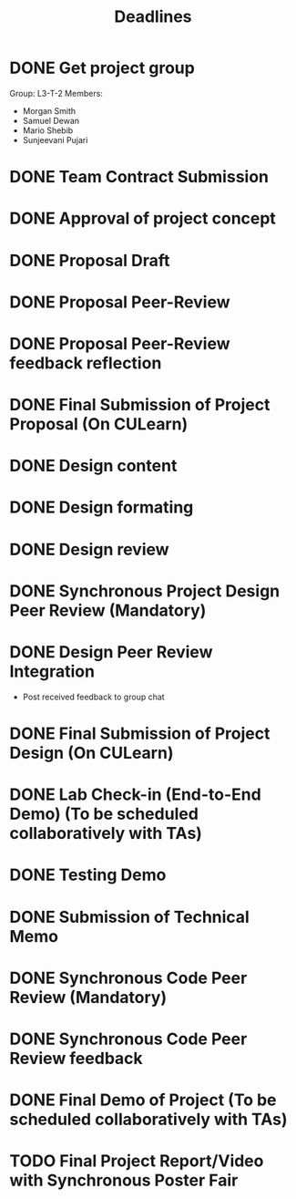 #+title: Deadlines
* DONE Get project group
CLOSED: [2020-09-08 Tue 18:21] DEADLINE: <2020-09-09 Wed>
Group: L3-T-2
Members:
 - Morgan Smith
 - Samuel Dewan
 - Mario Shebib
 - Sunjeevani Pujari
* DONE Team Contract Submission
CLOSED: [2020-09-19 Sat 15:32] DEADLINE: <2020-09-20 Sun>
* DONE Approval of project concept
CLOSED: [2020-09-22 Tue 13:57] DEADLINE: <2020-09-23 Wed>
* DONE Proposal Draft
CLOSED: [2020-09-29 Tue 18:00] DEADLINE: <2020-09-29 Tue 23:59>
* DONE Proposal Peer-Review
CLOSED: [2020-09-30 Wed 13:49] SCHEDULED: <2020-09-30 Wed 11:35-13:25>
* DONE Proposal Peer-Review feedback reflection
CLOSED: [2020-09-30 Wed 17:20] DEADLINE: <2020-10-02 Fri 20:00>
* DONE Final Submission of Project Proposal (On CULearn)
CLOSED: [2020-10-02 Fri 18:50] DEADLINE: <2020-10-02 Fri 20:00>
* DONE Design content
CLOSED: [2020-11-06 Fri 18:52] DEADLINE: <2020-10-26 Mon 23:59>
* DONE Design formating
CLOSED: [2020-11-06 Fri 18:52] DEADLINE: <2020-10-27 Tue 14:00>
* DONE Design review
CLOSED: [2020-11-06 Fri 18:52] SCHEDULED: <2020-10-28 Wed 09:30>
* DONE Synchronous Project Design Peer Review (Mandatory)
CLOSED: [2020-11-06 Fri 18:52] DEADLINE: <2020-11-04 Wed>
* DONE Design Peer Review Integration
CLOSED: [2020-11-06 Fri 18:52] SCHEDULED: <2020-11-05 Thu 09:30-11:00>
- Post received feedback to group chat
* DONE Final Submission of Project Design (On CULearn)
CLOSED: [2020-11-06 Fri 18:53] DEADLINE: <2020-11-06 Fri 20:00>
* DONE Lab Check-in (End-to-End Demo) (To be scheduled collaboratively with TAs)
CLOSED: [2020-11-12 Thu 10:32] DEADLINE: <2020-11-12 Thu>
* DONE Testing Demo
CLOSED: [2020-11-19 Thu 09:37] SCHEDULED: <2020-11-19 Thu 09:00-09:30>
* DONE Submission of Technical Memo
CLOSED: [2020-11-23 Mon 00:06] DEADLINE: <2020-11-22 Sun 23:59>
* DONE Synchronous Code Peer Review (Mandatory)
CLOSED: [2020-11-25 Wed 15:36] SCHEDULED: <2020-11-25 Wed 11:35-13:25>
* DONE Synchronous Code Peer Review feedback
CLOSED: [2020-11-26 Thu 14:27] DEADLINE: <2020-11-27 Fri>
* DONE Final Demo of Project (To be scheduled collaboratively with TAs)
CLOSED: [2020-12-03 Thu 09:35] DEADLINE: <2020-12-03 Thu>
* TODO Final Project Report/Video with Synchronous Poster Fair
DEADLINE: <2020-12-09 Wed 20:00>

